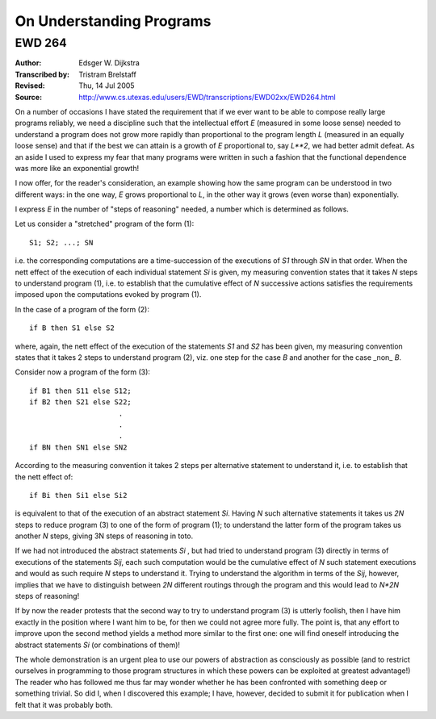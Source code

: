 ======================================================================
                      On Understanding Programs
======================================================================
----------------------------------------------------------------------
                               EWD 264
----------------------------------------------------------------------

:Author: Edsger W. Dijkstra
:Transcribed by: Tristram Brelstaff
:Revised: Thu, 14 Jul 2005
:Source: http://www.cs.utexas.edu/users/EWD/transcriptions/EWD02xx/EWD264.html



On a number of occasions I have stated the requirement that if we ever
want to be able to compose really large programs reliably, we need a
discipline such that the intellectual effort *E* (measured in some
loose sense) needed to understand a program does not grow more rapidly
than proportional to the program length *L* (measured in an equally
loose sense) and that if the best we can attain is a growth of *E*
proportional to, say *L**2*, we had better admit defeat. As an aside I
used to express my fear that many programs were written in such a
fashion that the functional dependence was more like an exponential
growth!

I now offer, for the reader's consideration, an example showing how
the same program can be understood in two different ways: in the one
way, *E* grows proportional to *L*, in the other way it grows (even
worse than) exponentially.

I express *E* in the number of "steps of reasoning" needed, a number
which is determined as follows.

Let us consider a "stretched" program of the form (1)::

        S1; S2; ...; SN

i.e. the corresponding computations are a time-succession of the
executions of *S1* through *SN* in that order. When the nett effect of the
execution of each individual statement *Si* is given, my measuring
convention states that it takes *N* steps to understand program (1),
i.e. to establish that the cumulative effect of *N* successive actions
satisfies the requirements imposed upon the computations evoked by
program (1).

In the case of a program of the form (2)::

        if B then S1 else S2

where, again, the nett effect of the execution of the statements *S1*
and *S2* has been given, my measuring convention states that it takes
2 steps to understand program (2), viz. one step for the case *B* and
another for the case _non_ *B*.

Consider now a program of the form (3)::

        if B1 then S11 else S12;
        if B2 then S21 else S22;
                             .
                             .
                             .
        if BN then SN1 else SN2

According to the measuring convention it takes 2 steps per alternative
statement to understand it, i.e. to establish that the nett effect of::

        if Bi then Si1 else Si2

is equivalent to that of the execution of an abstract statement *Si*.
Having *N* such alternative statements it takes us *2N* steps to reduce
program (3) to one of the form of program (1); to understand the
latter form of the program takes us another *N* steps, giving 3N steps
of reasoning in toto.

If we had not introduced the abstract statements *Si* , but had tried
to understand program (3) directly in terms of executions of the
statements *Sij*, each such computation would be the cumulative effect
of *N* such statement executions and would as such require *N* steps
to understand it. Trying to understand the algorithm in terms of the
*Sij*, however, implies that we have to distinguish between *2N*
different routings through the program and this would lead to *N*2N*
steps of reasoning!

If by now the reader protests that the second way to try to understand
program (3) is utterly foolish, then I have him exactly in the
position where I want him to be, for then we could not agree more
fully. The point is, that any effort to improve upon the second method
yields a method more similar to the first one: one will find oneself
introducing the abstract statements *Si* (or combinations of them)!

The whole demonstration is an urgent plea to use our powers of
abstraction as consciously as possible (and to restrict ourselves in
programming to those program structures in which these powers can be
exploited at greatest advantage!) The reader who has followed me thus
far may wonder whether he has been confronted with something deep or
something trivial. So did I, when I discovered this example; I have,
however, decided to submit it for publication when I felt that it was
probably both.
